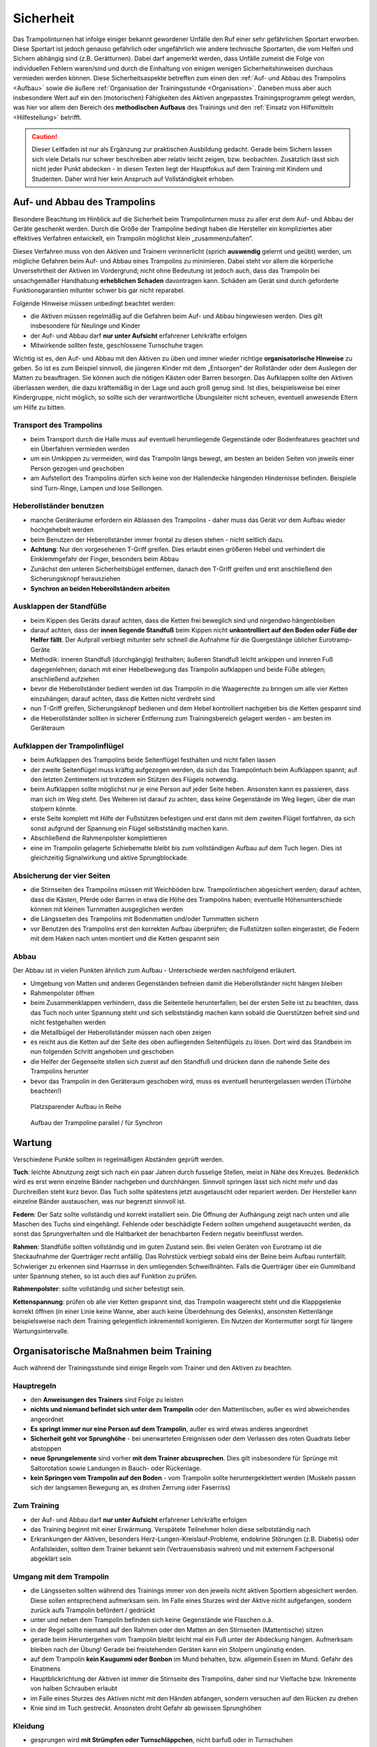 Sicherheit
============

Das Trampolinturnen hat infolge einiger bekannt gewordener Unfälle den Ruf einer sehr gefährlichen Sportart erworben. Diese Sportart ist jedoch genauso gefährlich oder ungefährlich wie andere technische Sportarten, die vom Helfen und Sichern abhängig sind (z.B. Gerätturnen). Dabei darf angemerkt werden, dass Unfälle zumeist die Folge von individuellen Fehlern waren/sind und durch die Einhaltung von einigen wenigen Sicherheitshinweisen durchaus vermieden werden können. Diese Sicherheitsaspekte betreffen zum einen den :ref:`Auf- und Abbau des Trampolins <Aufbau>` sowie die äußere :ref:`Organisation der Trainingsstunde <Organisation>`. Daneben muss aber auch insbesondere Wert auf ein den (motorischen) Fähigkeiten des Aktiven angepasstes Trainingsprogramm gelegt werden, was hier vor allem den Bereich des **methodischen Aufbaus** des Trainings und den :ref:`Einsatz von Hilfsmitteln <Hilfestellung>` betrifft.

.. caution::
    Dieser Leitfaden ist nur als Ergänzung zur praktischen Ausbildung gedacht. Gerade beim Sichern lassen sich viele Details nur schwer beschreiben aber relativ leicht zeigen, bzw. beobachten. Zusätzlich lässt sich nicht jeder Punkt abdecken - in diesen Texten liegt der Hauptfokus auf dem Training mit Kindern und Studenten. Daher wird hier kein Anspruch auf Vollständigkeit erhoben.

.. _Aufbau:

Auf- und Abbau des Trampolins
-----------------------------

Besondere Beachtung im Hinblick auf die Sicherheit beim Trampolinturnen muss zu aller erst dem Auf- und Abbau der Geräte geschenkt werden. Durch die Größe der Trampoline bedingt haben die Hersteller ein kompliziertes aber effektives Verfahren entwickelt, ein Trampolin möglichst klein „zusammenzufalten“.

Dieses Verfahren muss von den Aktiven und Trainern verinnerlicht (sprich **auswendig** gelernt und geübt) werden, um mögliche Gefahren beim Auf- und Abbau eines Trampolins zu minimieren. Dabei steht vor allem die körperliche Unversehrtheit der Aktiven im Vordergrund; nicht ohne Bedeutung ist jedoch auch, dass das Trampolin bei unsachgemäßer Handhabung **erheblichen Schaden** davontragen kann. Schäden am Gerät sind durch geforderte Funktionsgarantien mitunter schwer bis gar nicht reparabel.

Folgende Hinweise müssen unbedingt beachtet werden:

- die Aktiven müssen regelmäßig auf die Gefahren beim Auf- und Abbau hingewiesen werden. Dies gilt insbesondere für Neulinge und Kinder
- der Auf- und Abbau darf **nur unter Aufsicht** erfahrener Lehrkräfte erfolgen
- Mitwirkende sollten feste, geschlossene Turnschuhe tragen

Wichtig ist es, den Auf- und Abbau mit den Aktiven zu üben und immer wieder richtige **organisatorische Hinweise** zu geben. So ist es zum Beispiel sinnvoll, die jüngeren Kinder mit dem „Entsorgen“ der Rollständer oder dem Auslegen der Matten zu beauftragen. Sie können auch die nötigen Kästen oder Barren besorgen. Das Aufklappen sollte den Aktiven überlassen werden, die dazu kräftemäßig in der Lage und auch groß genug sind. Ist dies, beispielsweise bei einer Kindergruppe, nicht möglich, so sollte sich der verantwortliche Übungsleiter nicht scheuen, eventuell anwesende Eltern um Hilfe zu bitten.

Transport des Trampolins
~~~~~~~~~~~~~~~~~~~~~~~~~

- beim Transport durch die Halle muss auf eventuell herumliegende Gegenstände oder Bodenfeatures geachtet und ein Überfahren vermieden werden
- um ein Umkippen zu vermeiden, wird das Trampolin längs bewegt, am besten an beiden Seiten von jeweils einer Person gezogen und geschoben
- am Aufstellort des Trampolins dürfen sich keine von der Hallendecke hängenden Hindernisse befinden. Beispiele sind Turn-Ringe, Lampen und lose Seillongen.

Heberollständer benutzen
~~~~~~~~~~~~~~~~~~~~~~~~~

- manche Geräteräume erfordern ein Ablassen des Trampolins - daher muss das Gerät vor dem Aufbau wieder hochgehebelt werden
- beim Benutzen der Heberollständer immer frontal zu diesen stehen - nicht seitlich dazu.
- **Achtung**: Nur den vorgesehenen T-Griff greifen. Dies erlaubt einen größeren Hebel und verhindert die Einklemmgefahr der Finger, besonders beim Abbau
- Zunächst den unteren Sicherheitsbügel entfernen, danach den T-Griff greifen und erst anschließend den Sicherungsknopf herausziehen
- **Synchron an beiden Heberollständern arbeiten**

Ausklappen der Standfüße
~~~~~~~~~~~~~~~~~~~~~~~~~

- beim Kippen des Geräts darauf achten, dass die Ketten frei beweglich sind und nirgendwo hängenbleiben
- darauf achten, dass der **innen liegende Standfuß** beim Kippen nicht **unkontrolliert auf den Boden oder Füße der Helfer fällt**. Der Aufprall verbiegt mitunter sehr schnell die Aufnahme für die Quergestänge üblicher Eurotramp-Geräte
- Methodik: inneren Standfuß (durchgängig) festhalten; äußeren Standfuß leicht ankippen und inneren Fuß dagegenlehnen; danach mit einer Hebelbewegung das Trampolin aufklappen und beide Füße ablegen; anschließend aufziehen
- bevor die Heberollständer bedient werden ist das Trampolin in die Waagerechte zu bringen um alle vier Ketten einzuhängen; darauf achten, dass die Ketten nicht verdreht sind
- nun T-Griff greifen, Sicherungsknopf bedienen und dem Hebel kontrolliert nachgeben bis die Ketten gespannt sind
- die Heberollständer sollten in sicherer Entfernung zum Trainingsbereich gelagert werden – am besten im Geräteraum

Aufklappen der Trampolinflügel
~~~~~~~~~~~~~~~~~~~~~~~~~~~~~~~

- beim Aufklappen des Trampolins beide Seitenflügel festhalten und nicht fallen lassen
- der zweite Seitenflügel muss kräftig aufgezogen werden, da sich das Trampolintuch beim Aufklappen spannt; auf den letzten Zentimetern ist trotzdem ein Stützen des Flügels notwendig.
- beim Aufklappen sollte möglichst nur je eine Person auf jeder Seite heben. Ansonsten kann es passieren, dass man sich im Weg steht. Des Weiteren ist darauf zu achten, dass keine Gegenstände im Weg liegen, über die man stolpern könnte.
- erste Seite komplett mit Hilfe der Fußstützen befestigen und erst dann mit dem zweiten Flügel fortfahren, da sich sonst aufgrund der Spannung ein Flügel selbstständig machen kann.
- Abschließend die Rahmenpolster komplettieren
- eine im Trampolin gelagerte Schiebematte bleibt bis zum vollständigen Aufbau auf dem Tuch liegen. Dies ist gleichzeitig Signalwirkung und aktive Sprungblockade.

Absicherung der vier Seiten
~~~~~~~~~~~~~~~~~~~~~~~~~~~~

- die Stirnseiten des Trampolins müssen mit Weichböden bzw. Trampolintischen abgesichert werden; darauf achten, dass die Kästen, Pferde oder Barren in etwa die Höhe des Trampolins haben; eventuelle Höhenunterschiede können mit kleinen Turnmatten ausgeglichen werden
- die Längsseiten des Trampolins mit Bodenmatten und/oder Turnmatten sichern
- vor Benutzen des Trampolins erst den korrekten Aufbau überprüfen; die Fußstützen sollen eingerastet, die Federn mit dem Haken nach unten montiert und die Ketten gespannt sein

Abbau
~~~~~~~~~~~~~~~~~~~~~

Der Abbau ist in vielen Punkten ähnlich zum Aufbau - Unterschiede werden nachfolgend erläutert.

- Umgebung von Matten und anderen Gegenständen befreien damit die Heberollständer nicht hängen bleiben
- Rahmenpolster öffnen
- beim Zusammenklappen verhindern, dass die Seitenteile herunterfallen; bei der ersten Seite ist zu beachten, dass das Tuch noch unter Spannung steht und sich selbstständig machen kann sobald die Querstützen befreit sind und nicht festgehalten werden
- die Metallbügel der Heberollständer müssen nach oben zeigen
- es reicht aus die Ketten auf der Seite des oben aufliegenden Seitenflügels zu lösen. Dort wird das Standbein im nun folgenden Schritt angehoben und geschoben
- die Helfer der Gegenseite stellen sich zuerst auf den Standfuß und drücken dann die nahende Seite des Trampolins herunter
- bevor das Trampolin in den Geräteraum geschoben wird, muss es eventuell heruntergelassen werden (Türhöhe beachten!)

.. figure:: ../media/aufbau_in_reihe.jpg
    :name: fig:aufbau_reihe
    :width: 80.0%
    :alt: Platzsparender Aufbau in Reihe

    Platzsparender Aufbau in Reihe


.. figure:: ../media/aufbau_parallel_synchron.jpg
    :name: fig:aufbau_parallel
    :width: 80.0%
    :alt: Aufbau der Trampoline parallel / für Synchron

    Aufbau der Trampoline parallel / für Synchron


Wartung
--------

Verschiedene Punkte sollten in regelmäßigen Abständen geprüft werden.

**Tuch**: leichte Abnutzung zeigt sich nach ein paar Jahren durch fusselige Stellen, meist in Nähe des Kreuzes. Bedenklich wird es erst wenn einzelne Bänder nachgeben und durchhängen. Sinnvoll springen lässt sich nicht mehr und das Durchreißen steht kurz bevor. Das Tuch sollte spätestens jetzt ausgetauscht oder repariert werden. Der Hersteller kann einzelne Bänder austauschen, was nur begrenzt sinnvoll ist.

**Federn**: Der Satz sollte vollständig und korrekt installiert sein. Die Öffnung der Aufhängung zeigt nach unten und alle Maschen des Tuchs sind eingehängt. Fehlende oder beschädigte Federn sollten umgehend ausgetauscht werden, da sonst das Sprungverhalten und die Haltbarkeit der benachbarten Federn negativ beeinflusst werden.

**Rahmen**: Standfüße sollten vollständig und im guten Zustand sein. Bei vielen Geräten von Eurotramp ist die Steckaufnahme der Querträger recht anfällig. Das Rohrstück verbiegt sobald eins der Beine beim Aufbau runterfällt. Schwieriger zu erkennen sind Haarrisse in den umliegenden Schweißnähten. Falls die Querträger über ein Gummiband unter Spannung stehen, so ist auch dies auf Funktion zu prüfen.

**Rahmenpolster**: sollte vollständig und sicher befestigt sein.

**Kettenspannung**: prüfen ob alle vier Ketten gespannt sind, das Trampolin waagerecht steht und die Klappgelenke korrekt öffnen (in einer Linie keine Wanne, aber auch keine Überdehnung des Gelenks), ansonsten Kettenlänge beispielsweise nach dem Training gelegentlich inkrementell korrigieren. Ein Nutzen der Kontermutter sorgt für längere Wartungsintervalle.

.. _Organisation:

Organisatorische Maßnahmen beim Training
-----------------------------------------

Auch während der Trainingsstunde sind einige Regeln vom Trainer und den Aktiven zu beachten.

Hauptregeln
~~~~~~~~~~~~

- den **Anweisungen des Trainers** sind Folge zu leisten
- **nichts und niemand befindet sich unter dem Trampolin** oder den Mattentischen, außer es wird abweichendes angeordnet
- **Es springt immer nur eine Person auf dem Trampolin**, außer es wird etwas anderes angeordnet
- **Sicherheit geht vor Sprunghöhe** - bei unerwarteten Ereignissen oder dem Verlassen des roten Quadrats lieber abstoppen
- **neue Sprungelemente** sind vorher **mit dem Trainer abzusprechen**. Dies gilt insbesondere für Sprünge mit Saltorotation sowie Landungen in Bauch- oder Rückenlage.
- **kein Springen vom Trampolin auf den Boden** - vom Trampolin sollte heruntergeklettert werden (Muskeln passen sich der langsamen Bewegung an, es drohen Zerrung oder Faserriss)

Zum Training
~~~~~~~~~~~~~~

- der Auf- und Abbau darf **nur unter Aufsicht** erfahrener Lehrkräfte erfolgen
- das Training beginnt mit einer Erwärmung. Verspätete Teilnehmer holen diese selbstständig nach
- Erkrankungen der Aktiven, besonders Herz-Lungen-Kreislauf-Probleme, endokrine Störungen (z.B. Diabetis) oder Anfallsleiden, sollten dem Trainer bekannt sein (Vertrauensbasis wahren) und mit externem Fachpersonal abgeklärt sein


Umgang mit dem Trampolin
~~~~~~~~~~~~~~~~~~~~~~~~~

- die Längsseiten sollten während des Trainings immer von den jeweils nicht aktiven Sportlern abgesichert werden. Diese sollen entsprechend aufmerksam sein. Im Falle eines Sturzes wird der Aktive nicht aufgefangen, sondern zurück aufs Trampolin befördert / gedrückt
- unter und neben dem Trampolin befinden sich keine Gegenstände wie Flaschen o.ä.
- in der Regel sollte niemand auf den Rahmen oder den Matten an den Stirnseiten (Mattentische) sitzen
- gerade beim Heruntergehen vom Trampolin bleibt leicht mal ein Fuß unter der Abdeckung hängen. Aufmerksam bleiben nach der Übung! Gerade bei freistehenden Geräten kann ein Stolpern ungünstig enden.
- auf dem Trampolin **kein Kaugummi oder Bonbon** im Mund behalten, bzw. allgemein Essen im Mund. Gefahr des Einatmens
- Hauptblickrichtung der Aktiven ist immer die Stirnseite des Trampolins, daher sind nur Vielfache bzw. Inkremente von halben Schrauben erlaubt
- im Falle eines Sturzes des Aktiven nicht mit den Händen abfangen, sondern versuchen auf den Rücken zu drehen
- Knie sind im Tuch gestreckt. Ansonsten droht Gefahr ab gewissen Sprunghöhen

Kleidung
~~~~~~~~~~

- gesprungen wird **mit Strümpfen oder Turnschläppchen**, nicht barfuß oder in Turnschuhen
- keine Ketten, Uhren, Festivalbändchen, offene Piercings oder lange Ohrringe beim Training tragen. Das gilt ebenfalls für die Übungsleiter/Trainer
- beim Springen ist **weite Kleidung ungünstig**, da ein Verrutschen zu Bewegungs- und Sicht-Einschränkungen führen kann. Dies motiviert auch die Folgepunkte.
- Die Sporthose sollte über ein festes Bündchen verfügen und T-Shirts mehr als Bauchnabel-Länge haben.
- Keine Kapuzen!
- Keine weiten, offenen Taschen!
- weitere ungeeignete Kleidung: Zehensocken, Jeans (Abrieb), Gürtel mit Gürtelschnallen, Kleidung mit Metallteilen wie Reißverschlüssen oder Nieten

Mit diesen Grundregeln sollten die Sportler von der ersten Stunde an vertraut gemacht werden. Für einen möglichst ungefährlichen Stundenablauf ist die Einhaltung dieser Regeln absolut unerlässlich.

.. _Hilfestellung:

Hilfe- und Sicherheitsstellung
------------------------------

Zu den Hilfsmitteln beim Trampolinturnen zählt auch die aktive Arbeit des Trainers am Turner, die Sicherheits- und Hilfestellung. Gerade diese Arbeit ist für das **gefahrlose**, aber auch **zügige Erlernen** neuer Sprünge enorm wichtig. Zum einen kann durch richtige Hilfestellung, auch in Verbindung mit der Schiebematte, das Verletzungsrisiko minimiert werden. Zum anderen ist eine Hilfestellung durch einen erfahrenden Trainer dem Schieben der Matte vorzuziehen, da sich die Unterstützung stufenweise gezielt verringern lässt und damit die „Entwöhnung“ für den Aktiven leichter fällt. Gerade bei diesen, für den Aktiven häufig mit Angstgefühlen verbundenen, Übergängen zwischen Matte und Tuch ist eine kompetente Hilfestellung, welche der Springer auch **vertrauen** kann, äußerst wichtig.

Fehlgeschlagene „Versuche“ können durch spezielle Techniken und entsprechendes Reagieren des Trainers korrigiert und zu einem „glücklichen“ Ende geführt werden. Diese Techniken (z.B. das Fangen, Unterstützung bei Salto- und Schraubenrotationen u.a.) können nur schwer mit Worten beschrieben werden und sind größtenteils Erfahrungswerte, die ein umfassendes Training erfordern. Empfehlenswert ist hierbei insbesondere für diesen Bereich **erfahrene Trainer** beim Training zu **beobachten** und vor allem die Hilfestellung intensiv an eigenen sprungsicheren Sportlern zu üben. Auch hier sollte, um das Prinzip der graduellen Annäherung einzuhalten, mit einfachen Sprüngen begonnen werden.

Üben der Grundlagen
~~~~~~~~~~~~~~~~~~~~~

Der Helfende muss sich dem Rhythmus des Aktiven anpassen können, ohne diesen zu behindern. Dies zeigt sich durch Abstoppen oder „hochschießen“ der Person. Höhere Sprünge erfordern ein vorheriges Mitspringen. Im Absprung selbst, auf "drei", muss der Trainer auf jeden Fall sicher im Tuch stehen bleiben. Dazu ein paar Übungsformen:

Den Einfluss kontrollieren
""""""""""""""""""""""""""""

- zwei Personen stehen jeweils in ihrer Hälfte des Trampolins
- Tipp: für den Anfang eignet sich ein etwa gleich schwerer Partner
- der passive Teilnehmer wippt leicht
- die aktive Person steht im Tuch und versucht durch gezielte Kicks ins Tuch das Sprungverhalten der anderen Person zu beeinflussen
- Anfangs kann es leichter sein mit einem nach vorne gestellten aktiven Bein zu arbeiten
- achtet auf die Bewegung des Partners

  - um Energie mitzugeben ist ein Kick kurz vor dem tiefsten Punkt im Tuch (Ende der Abwärtsbewegung) nötig
  - um Energie wegzunehmen erfolgt der Kick kurz nach dem tiefsten Punkt (Start der Aufwärtsbewegung)

- Variation: 3x leicht Höhe mitgeben, 1x stark Höhe nehmen

Den Störeinfluss minimieren
""""""""""""""""""""""""""""

- nun ist neutrales Mitspringen (gleichzeitige Landung) bzw. leichtes Mitgeben von Höhe gefordert
- zwei Personen stehen sich gegenüber, fassen sich an den Händen und versuchen Strecksprünge gleichzeitig auf dem Trampolin auszuführen.
- Variation A: hintereinander mit Festhalten an Hüfte oder Schulter
- Variation B: Sprünge mit Drehungen
- auf Kommando - in der Regel „und, eins, zwei, drei“ - führt der vorne Stehende einen einfachen Sprung aus, z.B. eine Hocke; der Helfende bleibt dabei mit beiden Füßen fest auf dem Trampolin stehen und verfolgt die Bewegung mit den Armen. Anschließend bei der Landung nicht vergessen einen Teil der Energie aufzunehmen!

Die Technik perfektionieren
""""""""""""""""""""""""""""

- sobald diese oben genannten Techniken mit einer Person verlässlich funktionieren, kann und sollte mit anderen Gewichtsklassen experimentiert werden
- neutrales Mitspringen ist essentiell damit sich der aktive Springer auf den durchzuführenden Sprung konzentrieren kann
- sucht euch eventuell einen Fixpunkt am aktiven Springer - etwa die Schulter
- durch den Kontakt zum aktiven Springer kann man die Relation leicht manipulieren und eine gleichzeitige Landung erzwingen
- manche Springer neigen dazu ihr Sprungverhalten beim Anzählen zu verändern, dies erfordert eure Aufmerksamkeit und Anpassung!

Während der Ausführung der Hilfestellung steht man in der Regel seitlich vom Aktiven. Kontakt wird über den **Klammergriff** (siehe :ref:`Klammergriff`) gehalten. Dabei befindet sich ein Arm des Trainers vor dem Bauch des Aktiven und die Hand des anderen Arms stabilisierend am oberen Rücken, in etwa zwischen den Schulterblättern.

Weitere hilfreiche Hilfestellungen werden passend zu den jeweiligen Sprüngen im Kapitel :doc:`grundspruenge` und später vorgestellt. Sie umfassen:

- Stempelgriff
- Oberarmdrehgriff mit 1 oder 2 Sichernden
- Absicherung mit einem Gürtel (für Kinder)
- eine Hand im Drehgriff am Hosenbund (für Kinder)
- eine Hand am Rücken, die andere an der Schulter
- Einsatz der Longe

Umgang mit Hilfestellungen
~~~~~~~~~~~~~~~~~~~~~~~~~~~

Nach der aktiven Hilfe auf dem Gerät erfolgt in der Regel ein stufenweiser Abbau der Hilfestellung nach eigenem Ermessen, natürlich in Absprache mit dem Aktiven. Ein bewährtes Indiz sind fünf sichere aufeinanderfolgende Sprungwiederholungen. Bitte nicht scheuen einen Schritt zurück zu gehen bei Verschlechterungen. Ein stufenweiser **Abbau der Hilfestellung** kann wie folgt aussehen:

- Beginn mit Vollkontakt beim Mitspringen - bereit für jede Art von Fehler. Besonders die Landung kann und sollte gesichert sein
- Reduktion auf das Mitgeben von Höhe oder Rotation
- passives Mitspringen und Eingreifen im Ernstfall
- Reinlaufen vom Rahmen des Geräts aus
- Reinlaufen nur noch auf Verdacht

Der Trainer steht anschließend für eine **Sicherheitsstellung** im Bestfall nur noch **auf dem Rahmen**:

- während der Ausführung eines Sprungs muss immer Blickkontakt zum Übenden gehalten werden
- direkt nach dem Absprung betritt der Trainer das Tuch und folgt der Bewegung des Aktiven mit schnellen, kleinen Schritten, um bei der Landung direkt neben diesem zu stehen
- **Tipp**: tiefes Stehen bzw. ein niedriger Schwerpunkt auf dem Rahmen ermöglicht schnellere Bewegung. Turnschläppchen helfen für einen sicheren Stand.
- bei der Landung muss der Trainer mit beiden Beinen sicher auf dem Trampolin stehen bleiben und Energie aufnehmen
- jederzeit auf ein abweichendes Verhalten des Übenden gefasst sein z.B. Absprung vor „3“, Vorwärts- statt Rückwärtssalto, Sprung seitlich in Richtung Schiebematte

Abschließend noch ein paar Hinweise beim **Umgang mit den Teilnehmern**:

- Aktive vorher aufklären was man von ihnen erwartet und wie man ihnen hilft. Dazu gehört

  - verwendete Hilfestellungen zeigen
  - eventuelles Abstoppen oder Unterstützen von Rotationen abklären

- Auf jeden Fall vor kontaktintensiven (Salto-) Hilfestellungen fragen ob der Teilnehmer damit einverstanden ist
- der Trainer muss sich ebenso der Aufgabe gewachsen fühlen (!)
- Anzählen jeweils bei Fußkontakt mit **„und, eins, zwei, drei“ immer voll ausführen**, alles andere gleicht einem Abbruch
- für den Aktiven gelten ähnliche Regeln - ein Nicht-Stellen der Arme auf "drei" gleicht einem Abbruch


.. _Schiebematte:

Einsatz der Schiebematte
------------------------

Für das Trampolinturnen sind spezielle Schiebematten aus Schaumstoff entwickelt worden, die das Erlernen neuer und komplizierter Bewegungen unterstützen und hier besonders Verletzungen verhindern sollen. Dabei ist jedoch wichtig zu wissen, dass diese Schiebematten **keinesfalls** in allen Fällen der **„Lebensretter“** sein können, sondern lediglich die Wucht der Landung dämpfen soll. Hauptaugenmerk ist immer noch ein konsequent methodisch aufgebautes Trainingsprogramm. Das bedeutet für die Praxis, dass schwierige Bewegungen, *„weil die Schiebematte ja da ist“*, nicht einfach ausprobiert werden dürfen. Das kann bei fehlgeschlagenen Versuchen neben Verletzungen auch das Entstehen von Angst vor dieser Bewegung beim Aktiven fördern und damit das Erlernen dieser Bewegung erheblich verlangsamen. Ein entsprechender Grundstock von Bewegungserfahrungen auf dem Trampolin ist auch bei Einsatz der Schiebematte unerlässlich.

Wichtig ist ebenfalls, dass die Schiebematte eben nur ein **Hilfsmittel** zu Beginn des Erlernens neuer Übungsteile ist und schrittweise wieder entfernt und durch andere adäquate Maßnahmen (Hilfe- bzw. Sicherheitsstellung) ersetzt werden sollte. Dabei darf jedoch nie die Sicherheit des Athleten gefährdet werden.

Später, bei komplizierten Salto-Schrauben-Verbindungen, ist die Schiebematte hilfreich, bestimmte **Teilbewegungen** der Sprünge ungefährlich zu üben. Anders als zum Beispiel bei der Rückenlandung oder dem Salto rückwärts können diese Sprünge in verschiedene Phasen, bzw. Elemente unterteilt werden, so dass man sich mit Hilfe der Schiebematte der gewünschten komplexen Bewegung immer mehr nähert.
